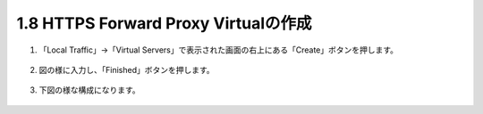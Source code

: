 1.8 HTTPS Forward Proxy Virtualの作成
======================================

1. 「Local Traffic」→「Virtual Servers」で表示された画面の右上にある「Create」ボタンを押します。

.. figure:: images/Picture1.png
   :scale: 50%
   :align: center


2. 図の様に入力し、「Finished」ボタンを押します。

.. figure:: images/Picture2-1.png
   :scale: 50%
   :align: center


.. figure:: images/Picture2-2.png
   :scale: 50%
   :align: center



3. 下図の様な構成になります。

.. figure:: images/Picture3.png
   :scale: 50%
   :align: center
